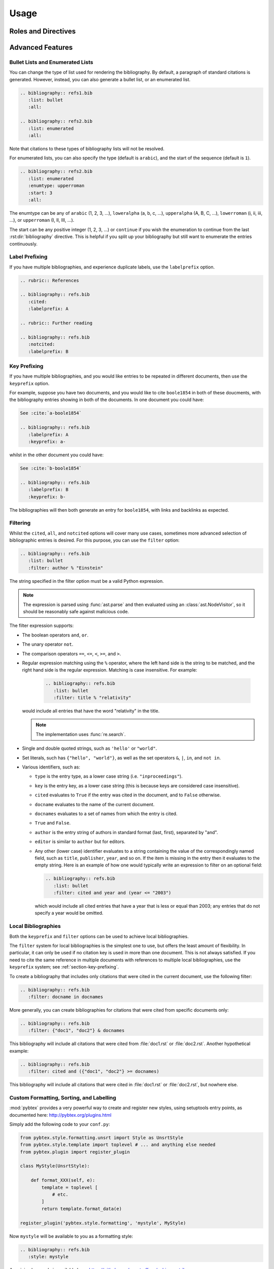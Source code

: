 Usage
=====

Roles and Directives
--------------------

.. rst:role:: cite

   Create a citation to a bibliographic entry. For example:

   .. code-block:: rest

      See :cite:`1987:nelson` for an introduction to non-standard analysis.

   which would be equivalent to the following LaTeX code:

   .. code-block:: latex

      See \cite{1987:nelson} for an introduction to non-standard analysis.

   Multiple comma-separated keys can be specified at once:

   .. code-block:: rest

      See :cite:`1987:nelson,2001:schechter`.

   .. note::

      Due to a docutils implementation detail, Sphinx's LaTeX backend
      will not actually generate ``\cite`` commands. Instead, all
      references, including citation references, are managed using
      ``\hyperref`` and ``\label`` commands.
      See https://github.com/mcmtroffaes/sphinxcontrib-bibtex/issues/10

.. rst:directive:: .. bibliography:: refs.bib [...]

   Create bibliography for all cited references. The ``all`` flag
   forces all references to be included (equivalent to ``\nocite{*}``
   in LaTeX). The ``notcited`` flag causes all references that were
   not cited to be included. The ``cited`` flag is recognized as well
   but is entirely optional. For example:

   .. code-block:: rest

     .. rubric:: References

     .. bibliography:: refs.bib
        :cited:

   which would be roughly equivalent to the following LaTeX code:

   .. code-block:: latex

      \begin{thebibliography}{1}
        \bibitem{1987:nelson}
        Edward~Nelson
        \newblock {\em Radically Elementary Probability Theory}.
        \newblock Princeton University Press, 1987.
      \end{thebibliography}

   Note that, unlike LaTeX, the :rst:dir:`bibliography` directive does
   not generate a default section title.

   .. warning::

      Sphinx may not be able to create an entry for :rst:role:`cite` keys
      when your :rst:dir:`bibliography` directive
      resides in a different document;
      see :ref:`issue-unresolved-citations`
      for more information and workarounds.

   You can also pick a bibliography style, using the ``style`` option.
   The ``alpha`` style is the default.
   Other supported styles are ``plain``, ``unsrt``, and ``unsrtalpha``.

   .. code-block:: rest

     .. bibliography:: refs.bib
        :style: unsrt

   .. warning::

      Sphinx will attempt to resolve references to the bibliography
      across all documents, so you must take care that no citation key
      is included more than once.

   You can also set the encoding of the bibliography files, using the
   ``encoding`` option.

   .. code-block:: rest

     .. bibliography:: refs.bib
        :encoding: latex+latin

   Note that, usually, you want to prepend your encoding with
   ``latex+``, in order to convert LaTeX control characters to unicode
   characters (for instance, to convert ``\'e`` into ``é``). The latex
   codec is invoked by default, for your convenience. Be sure to write
   ``\%`` when you intend to format a percent sign.

.. XXX not documenting disable-curly-bracket-strip for now; might remove it

   Finally, curly brackets are automatically removed when the bib file
   is parsed. Usually, this is what you want. If you desire to disable
   this behaviour, use the ``disable-curly-bracket-strip`` option:

   .. code-block:: rest

     .. bibliography:: refs.bib
        :disable-curly-bracket-strip:

Advanced Features
-----------------

Bullet Lists and Enumerated Lists
~~~~~~~~~~~~~~~~~~~~~~~~~~~~~~~~~

.. versionadded:: 0.2.4

You can change the type of list used for rendering the
bibliography. By default, a paragraph of standard citations is
generated. However, instead, you can also generate a bullet list,
or an enumerated list.

.. code-block:: rest

   .. bibliography:: refs1.bib
      :list: bullet
      :all:

   .. bibliography:: refs2.bib
      :list: enumerated
      :all:

Note that citations to these types of bibliography lists will not
be resolved.

For enumerated lists, you can also specify the type (default is
``arabic``), and the start of the sequence (default is ``1``).

.. code-block:: rest

   .. bibliography:: refs2.bib
      :list: enumerated
      :enumtype: upperroman
      :start: 3
      :all:

The enumtype can be any of
``arabic`` (1, 2, 3, ...),
``loweralpha`` (a, b, c, ...),
``upperalpha`` (A, B, C, ...),
``lowerroman`` (i, ii, iii, ...), or
``upperroman`` (I, II, III, ...).

The start can be any positive integer (1, 2, 3, ...) or
``continue`` if you wish the enumeration to continue from the last
:rst:dir:`bibliography` directive.
This is helpful if you split up your bibliography but
still want to enumerate the entries continuously.

Label Prefixing
~~~~~~~~~~~~~~~

.. versionadded:: 0.2.5

If you have multiple bibliographies, and experience duplicate labels,
use the ``labelprefix`` option.

.. code-block:: rest

   .. rubric:: References

   .. bibliography:: refs.bib
      :cited:
      :labelprefix: A

   .. rubric:: Further reading

   .. bibliography:: refs.bib
      :notcited:
      :labelprefix: B

.. _section-key-prefixing:

Key Prefixing
~~~~~~~~~~~~~

.. versionadded:: 0.3.3

If you have multiple bibliographies, and you would like entries to be
repeated in different documents, then use the ``keyprefix`` option.

For example, suppose you have two documents, and you would like to cite
``boole1854`` in both of these doucments, with the bibliography entries
showing in both of the documents. In one document you could have:

.. code-block:: rest

   See :cite:`a-boole1854`

   .. bibliography:: refs.bib
      :labelprefix: A
      :keyprefix: a-

whilst in the other document you could have:

.. code-block:: rest

   See :cite:`b-boole1854`

   .. bibliography:: refs.bib
      :labelprefix: B
      :keyprefix: b-

The bibliographies will then both generate an entry for ``boole1854``,
with links and backlinks as expected.

.. seealso::

   :ref:`section-local-bibliographies`

Filtering
~~~~~~~~~

.. versionadded:: 0.2.7

Whilst the ``cited``, ``all``, and ``notcited`` options
will cover many use cases,
sometimes more advanced selection of bibliographic entries is desired.
For this purpose, you can use the ``filter`` option:

.. code-block:: rest

   .. bibliography:: refs.bib
      :list: bullet
      :filter: author % "Einstein"

The string specified in the filter option must be a valid Python
expression.

.. note::

   The expression is parsed using :func:`ast.parse`
   and then evaluated using an :class:`ast.NodeVisitor`,
   so it should be reasonably safe against malicious code.

The filter expression supports:

* The boolean operators ``and``, ``or``.

* The unary operator ``not``.

* The comparison operators ``==``, ``<=``, ``<``, ``>=``, and ``>``.

* Regular expression matching using the ``%`` operator, where the left
  hand side is the string to be matched, and the right hand side is
  the regular expression. Matching is case insensitive. For example:

    .. code-block:: rest

       .. bibliography:: refs.bib
          :list: bullet
          :filter: title % "relativity"

  would include all entries that have the word "relativity" in the title.

  .. note::

     The implementation uses :func:`re.search`.

* Single and double quoted strings, such as ``'hello'`` or ``"world"``.

* Set literals, such has ``{"hello", "world"}``, as well as
  the set operators ``&``, ``|``, ``in``, and ``not in``.

  .. versionadded:: 0.3.0

* Various identifiers, such as:

  - ``type`` is the entry type, as a lower case string
    (i.e. ``"inproceedings"``).

  - ``key`` is the entry key, as a lower case string
    (this is because keys are considered case insensitive).

  - ``cited`` evaluates to ``True`` if the entry was cited in the document,
    and to ``False`` otherwise.

  - ``docname`` evaluates to the name of the current document.

    .. versionadded:: 0.3.0

  - ``docnames`` evaluates to a set of names from which the entry is cited.

    .. versionadded:: 0.3.0

  - ``True`` and ``False``.

  - ``author`` is the entry string of authors
    in standard format (last, first), separated by "and".

  - ``editor`` is similar to ``author`` but for editors.

  - Any other (lower case) identifier evaluates to a string
    containing the value of
    the correspondingly named field, such as
    ``title``, ``publisher``, ``year``, and so on.
    If the item is missing in the entry
    then it evaluates to the empty string.
    Here is an example of how one would typically write an expression
    to filter on an optional field:

    .. code-block:: rest

       .. bibliography:: refs.bib
          :list: bullet
          :filter: cited and year and (year <= "2003")

    which would include all cited entries that have a year
    that is less or equal than 2003; any entries that do not
    specify a year would be omitted.

.. _section-local-bibliographies:

Local Bibliographies
~~~~~~~~~~~~~~~~~~~~

Both the ``keyprefix`` and ``filter`` options can be used
to achieve local bibliographies.

The ``filter`` system for local bibliographies is the simplest one to
use, but offers the least amount of flexibility.  In particular, it
can only be used if no citation key is used in more than one
document. This is not always satisfied. If you need to cite the same
reference in multiple documents with references to multiple local
bibliographies, use the ``keyprefix`` system; see
:ref:`section-key-prefixing`.

To create a bibliography that includes only citations that were cited
in the current document, use the following filter:

.. code-block:: rest
                
   .. bibliography:: refs.bib
      :filter: docname in docnames

More generally, you can create bibliographies for
citations that were cited from specific documents only:

.. code-block:: rest

   .. bibliography:: refs.bib
      :filter: {"doc1", "doc2"} & docnames

This bibliography will include all citations that were cited from
:file:`doc1.rst` or :file:`doc2.rst`. Another hypothetical example:

.. code-block:: rest

   .. bibliography:: refs.bib
      :filter: cited and ({"doc1", "doc2"} >= docnames)

This bibliography will include all citations that were cited
in :file:`doc1.rst` or :file:`doc2.rst`, but nowhere else.

Custom Formatting, Sorting, and Labelling
~~~~~~~~~~~~~~~~~~~~~~~~~~~~~~~~~~~~~~~~~

:mod:`pybtex` provides a very powerful way to create and register new
styles, using setuptools entry points,
as documented here: http://pybtex.org/plugins.html

Simply add the following code to your ``conf.py``:

.. code-block:: python

  from pybtex.style.formatting.unsrt import Style as UnsrtStyle
  from pybtex.style.template import toplevel # ... and anything else needed
  from pybtex.plugin import register_plugin

  class MyStyle(UnsrtStyle):

      def format_XXX(self, e):
          template = toplevel [
              # etc.
          ]
          return template.format_data(e)

  register_plugin('pybtex.style.formatting', 'mystyle', MyStyle)

Now ``mystyle`` will be available to you as a formatting style:

.. code-block:: rest

   .. bibliography:: refs.bib
      :style: mystyle

An minimal example is available here:
https://github.com/mcmtroffaes/sphinxcontrib-bibtex/tree/develop/test/custom_style

The formatting code uses a very intuitive template engine.
The source code for ``unsrt`` provides many great examples:
https://bitbucket.org/pybtex-devs/pybtex/src/master/pybtex/style/formatting/unsrt.py?at=master&fileviewer=file-view-default

The above example only demonstrates a custom formatting style plugin.
It is also possible to register custom author/editor naming plugins
(using the ``pybtex.style.names`` group)
labelling plugins
(using the ``pybtex.style.labels`` group),
and sorting plugins
(using the ``pybtex.style.sorting`` group).
A minimal example demonstrating how to create a custom label style
is available here:
https://github.com/mcmtroffaes/sphinxcontrib-bibtex/tree/develop/test/issue77

Known Issues and Workarounds
----------------------------

Tinkerer
~~~~~~~~

To use the bibtex extension with `Tinkerer <http://tinkerer.me/>`_,
be sure to specify the bibtex extension first in your ``conf.py`` file::

    extensions = ['sphinxcontrib.bibtex', 'tinkerer.ext.blog', 'tinkerer.ext.disqus']

Encoding: Percent Signs
~~~~~~~~~~~~~~~~~~~~~~~

When using the LaTeX codec (which is by default), be sure to write
``\%`` for percent signs at all times (unless your file contains a
genuine comment), otherwise the bibtex lexer will ignore the remainder
of the line.

If you don't want any LaTeX symbols to be reinterpreted as unicode,
use the option ``:encoding: utf`` (without the ``latex+`` prefix).

.. _issue-unresolved-citations:

Unresolved Citations Across Documents
~~~~~~~~~~~~~~~~~~~~~~~~~~~~~~~~~~~~~

If you cite something that has its bibliography in another document,
then, at the moment, the extension may, or may not, realise that it
has to add this citation.
There are a few ways to work around this problem:

* Use the option ``:all:`` in the :rst:dir:`bibliography`
  directive (which will simply cause all entries to be included).

* Ensure that the :rst:dir:`bibliography` directive is processed after
  all :rst:role:`cite`\ s. Sphinx appears to process files in an
  alphabetical manner. For instance, in case you have only one file
  containing a :rst:dir:`bibliography` directive, simply name that
  file :file:`zreferences.rst`.

Hopefully, this limitation can be lifted in a future release.

Duplicate Labels When Using ``:style: plain``
~~~~~~~~~~~~~~~~~~~~~~~~~~~~~~~~~~~~~~~~~~~~~

With ``:style: plain``, labels are numerical,
restarting at ``[1]`` for each :rst:dir:`bibliography` directive.
Consequently, when inserting multiple :rst:dir:`bibliography` directives
with ``:style: plain``,
you are bound to get duplicate labels for entries.
There are a few ways to work around this problem:

* Use a single bibliography directive for all your references.

* Use the ``labelprefix`` option, as documented above.

* Use a style that has non-numerical labelling,
  such as ``:style: alpha``.

Citation Links Broken When Using LaTeX Backend
~~~~~~~~~~~~~~~~~~~~~~~~~~~~~~~~~~~~~~~~~~~~~~

This is a known bug in Sphinx's latex writer,
which has been fixed upstream:

https://bitbucket.org/birkenfeld/sphinx/pull-requests/171

https://bitbucket.org/birkenfeld/sphinx/pull-requests/173

Mismatch Between Output of HTML and LaTeX Backends
~~~~~~~~~~~~~~~~~~~~~~~~~~~~~~~~~~~~~~~~~~~~~~~~~~

Sphinx's LaTeX writer currently collects all citations together,
and puts them on a separate page, with a separate title,
whereas the html writer puts citations
at the location where they are defined.
This issue will occur also if you use regular citations in Sphinx:
it has nothing to do with sphinxcontrib-bibtex per se.

To get a closer match between the two outputs,
you can tell Sphinx to generate a rubric title only for html:

.. code-block:: rest

   .. only:: html

      .. rubric:: References

   .. bibliography:: refs.bib

This code could be placed in your :file:`zreferences.rst`.

The current aim is to fix Sphinx's LaTeX writer
to match the html output more closely.
The issue is tracked here:

https://github.com/mcmtroffaes/sphinxcontrib-bibtex/issues/48
